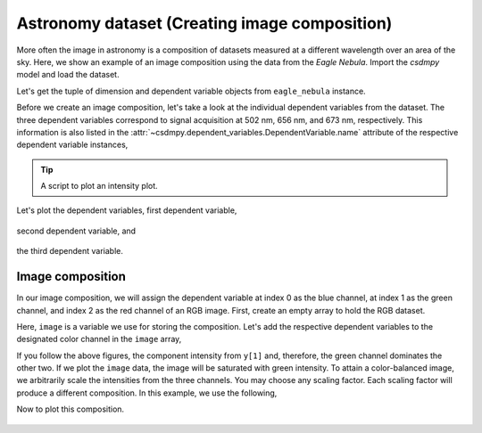 .. testsetup::

    >>> import matplotlib
    >>> font = {'family': 'normal', 'weight': 'light', 'size': 9};
    >>> matplotlib.rc('font', **font)
    >>> from os import path


Astronomy dataset (Creating image composition)
^^^^^^^^^^^^^^^^^^^^^^^^^^^^^^^^^^^^^^^^^^^^^^

More often the image in astronomy is a composition of datasets measured
at a different wavelength over an area of the sky. Here, we show an example
of an image composition using the data from the `Eagle Nebula`.
Import the `csdmpy` model and load the dataset.

.. doctest::

    >>> import csdmpy as cp
    >>> import matplotlib.pyplot as plt

    >>> filename = 'Test Files/EagleNebula/eagleNebula.csdfe'
    >>> eagle_nebula = cp.load(filename)

Let's get the tuple of dimension and dependent variable objects from
``eagle_nebula`` instance.

.. doctest::

    >>> x = eagle_nebula.dimensions
    >>> y = eagle_nebula.dependent_variables

Before we create an image composition, let's take a look at the individual
dependent variables from the dataset. The three dependent variables correspond
to signal acquisition at 502 nm, 656 nm, and 673 nm, respectively. This
information is also listed in the
:attr:`~csdmpy.dependent_variables.DependentVariable.name` attribute of the
respective dependent variable instances,

.. doctest::

    >>> y[0].name
    'Eagle Nebula acquired @ 502 nm'
    >>> y[1].name
    'Eagle Nebula acquired @ 656 nm'
    >>> y[2].name
    'Eagle Nebula acquired @ 673 nm'

.. tip::

    A script to plot an intensity plot.

    .. doctest::

        >>> import matplotlib.pyplot as plt
        >>> from mpl_toolkits.axes_grid1 import make_axes_locatable
        >>> from matplotlib.colors import LogNorm

        >>> def plot_scalar(yx):
        ...     plt.figure(figsize=(6,4.5))
        ...
        ...     # Set the extents of the image plot.
        ...     extent = [x[0].coordinates[0].value, x[0].coordinates[-1].value,
        ...               x[1].coordinates[0].value, x[1].coordinates[-1].value]
        ...
        ...     # Add the image plot.
        ...     y0 = yx.components[0]
        ...     y0 = y0/y0.max()
        ...     im = plt.imshow(y0, origin='lower', extent=extent, cmap='bone', vmax=0.1)
        ...
        ...     # Add a colorbar.
        ...     divider = make_axes_locatable(plt.gca())
        ...     cax = divider.append_axes("right", size="5%", pad=0.05)
        ...     cbar = plt.gca().figure.colorbar(im, cax)
        ...     cbar.ax.set_ylabel(yx.axis_label[0])
        ...
        ...     # Set up the axes label and figure title.
        ...     plt.xlabel(x[0].axis_label)
        ...     plt.ylabel(x[1].axis_label)
        ...     plt.title(yx.name)
        ...
        ...     # Set up the grid lines.
        ...     plt.grid(color='k', linestyle='--', linewidth=0.5)
        ...
        ...     plt.tight_layout(pad=0, w_pad=0, h_pad=0)
        ...     plt.show()

.. testsetup::

    >>> import matplotlib.pyplot as plt
    >>> from mpl_toolkits.axes_grid1 import make_axes_locatable
    >>> from matplotlib.colors import LogNorm

    >>> def plot_scalar_save(yx, dataObject):
    ...     fig, ax = plt.subplots(1,1, figsize=(6,4.5))
    ...
    ...     # Set the extents of the image plot.
    ...     extent = [x[0].coordinates[0].value, x[0].coordinates[-1].value,
    ...               x[1].coordinates[0].value, x[1].coordinates[-1].value]
    ...
    ...     # Add the image plot.
    ...     y0 = yx.components[0]
    ...     y0 = y0/y0.max()
    ...     im = ax.imshow(y0, origin='lower', extent=extent, cmap='bone', vmax=0.1)
    ...
    ...     # Add a colorbar.
    ...     divider = make_axes_locatable(ax)
    ...     cax = divider.append_axes("right", size="5%", pad=0.05)
    ...     cbar = fig.colorbar(im, cax)
    ...     cbar.ax.set_ylabel(yx.axis_label[0])
    ...
    ...     # Set up the axes label and figure title.
    ...     ax.set_xlabel(x[0].axis_label)
    ...     ax.set_ylabel(x[1].axis_label)
    ...     ax.set_title(yx.name)
    ...
    ...     # Set up the grid lines.
    ...     ax.grid(color='k', linestyle='--', linewidth=0.5)
    ...
    ...     plt.tight_layout(pad=0, w_pad=0, h_pad=0)
    ...
    ...     filename = path.split(dataObject.filename)[1]
    ...     filepath = './docs/_images'
    ...     pth = path.join(filepath, filename)
    ...     plt.savefig(pth+yx.name.replace(' ', '')+'.pdf')
    ...     plt.savefig(pth+yx.name.replace(' ', '')+'.png', dpi=100)
    ...     plt.close()

Let's plot the dependent variables, first dependent variable,

.. doctest::

    >>> plot_scalar(y[0])

.. testsetup::

    >>> plot_scalar_save(y[0], eagle_nebula)

.. figure:: ../../_images/eagleNebula.csdfeEagleNebulaacquired@502nm.*
    :figclass: figure-polaroid

second dependent variable, and

.. doctest::

    >>> plot_scalar(y[1])

.. testsetup::

    >>> plot_scalar_save(y[1], eagle_nebula)

.. figure:: ../../_images/eagleNebula.csdfeEagleNebulaacquired@656nm.*
    :figclass: figure-polaroid

the third dependent variable.

.. doctest::

    >>> plot_scalar(y[2])

.. testsetup::

    >>> plot_scalar_save(y[2], eagle_nebula)

.. figure:: ../../_images/eagleNebula.csdfeEagleNebulaacquired@673nm.*
    :figclass: figure-polaroid

Image composition
*****************

In our image composition, we will assign the dependent variable at index 0 as
the blue channel, at index 1 as the green channel, and index 2 as the red
channel of an RGB image. First, create an empty array to hold the RGB dataset.

.. doctest::

    >>> shape = y[0].components[0].shape + (3,)
    >>> image = np.empty(shape, dtype=np.float64)

Here, ``image`` is a variable we use for storing the composition. Let's add the
respective dependent variables to the designated color channel in the
``image`` array,

.. doctest::

    >>> image[...,0] = y[2].components[0]/y[2].components[0].max() # red channel
    >>> image[...,1] = y[1].components[0]/y[1].components[0].max() # green channel
    >>> image[...,2] = y[0].components[0]/y[0].components[0].max() # blue channel

If you follow the above figures, the component intensity from
``y[1]`` and, therefore, the green channel dominates the other two. If we
plot the ``image`` data, the image will be saturated with green intensity. To
attain a color-balanced image, we arbitrarily scale the intensities from the
three channels. You may choose any scaling factor. Each scaling factor will
produce a different composition. In this example, we use the following,

.. doctest::

    >>> image[...,0] = image[...,0]*65.0 # red channel
    >>> image[...,1] = image[...,1]*7.5  # green channel
    >>> image[...,2] = image[...,2]*75.0 # blue channel

Now to plot this composition.

.. doctest::

    >>> def image_composition():
    ...     # Set the extents of the image plot.
    ...     extent = [x[0].coordinates[0].value, x[0].coordinates[-1].value,
    ...               x[1].coordinates[0].value, x[1].coordinates[-1].value]
    ...
    ...     # add figure
    ...     plt.figure(figsize=(5,4.5))
    ...     plt.imshow(image, origin='lower', extent=extent)
    ...
    ...     plt.xlabel(x[0].axis_label)
    ...     plt.ylabel(x[1].axis_label)
    ...     plt.title('composition')
    ...
    ...     plt.tight_layout(pad=0, w_pad=0, h_pad=0)
    ...     plt.show()

.. testsetup::

    >>> def image_composition_save(dataObject):
    ...     # Set the extents of the image plot.
    ...     extent = [x[0].coordinates[0].value, x[0].coordinates[-1].value,
    ...               x[1].coordinates[0].value, x[1].coordinates[-1].value]
    ...
    ...     # add figure
    ...     plt.figure(figsize=(5,4.5))
    ...     plt.imshow(image, origin='lower', extent=extent)
    ...
    ...     plt.xlabel(x[0].axis_label)
    ...     plt.ylabel(x[1].axis_label)
    ...     plt.title('composition')
    ...
    ...     plt.tight_layout(pad=0, w_pad=0, h_pad=0)
    ...
    ...     filename = path.split(dataObject.filename)[1]
    ...     filepath = './docs/_images'
    ...     pth = path.join(filepath, filename)
    ...     plt.savefig(pth+'composition'+'.pdf')
    ...     plt.savefig(pth+'composition'+'.png', dpi=100)
    ...     plt.close()

.. doctest::

    >>> image_composition()

.. testsetup::

    >>> image_composition_save(eagle_nebula)

.. figure:: ../../_images/eagleNebula.csdfecomposition.*
    :figclass: figure-polaroid
